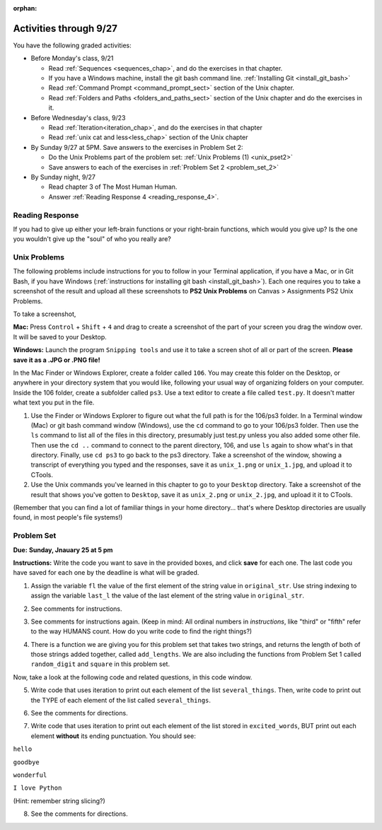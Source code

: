:orphan:

..  Copyright (C) Paul Resnick.  Permission is granted to copy, distribute
    and/or modify this document under the terms of the GNU Free Documentation
    License, Version 1.3 or any later version published by the Free Software
    Foundation; with Invariant Sections being Forward, Prefaces, and
    Contributor List, no Front-Cover Texts, and no Back-Cover Texts.  A copy of
    the license is included in the section entitled "GNU Free Documentation
    License".

.. highlight:: python
    :linenothreshold: 500


Activities through 9/27
=======================

You have the following graded activities:

* Before Monday's class, 9/21

  * Read :ref:`Sequences <sequences_chap>`, and do the exercises in that chapter.
  * If you have a Windows machine, install the git bash command line. :ref:`Installing Git <install_git_bash>`
  * Read :ref:`Command Prompt <command_prompt_sect>` section of the Unix chapter.
  * Read :ref:`Folders and Paths <folders_and_paths_sect>` section of the Unix chapter and do the exercises in it.
      
* Before Wednesday's class, 9/23

  * Read :ref:`Iteration<iteration_chap>`, and do the exercises in that chapter
  * Read :ref:`unix cat and less<less_chap>` section of the Unix chapter

* By Sunday 9/27 at 5PM. Save answers to the exercises in Problem Set 2:

  * Do the Unix Problems part of the problem set: :ref:`Unix Problems (1) <unix_pset2>`
  * Save answers to each of the exercises in :ref:`Problem Set 2 <problem_set_2>`

* By Sunday night, 9/27

  * Read chapter 3 of The Most Human Human.
  * Answer :ref:`Reading Response 4 <reading_response_4>`.


.. _reading_response_4:

Reading Response
----------------

If you had to give up either your left-brain functions or your right-brain functions, which would you give up? Is the one you wouldn't give up the "soul" of who you really are?

.. activecode:: rr_4_1
   :nocanvas:

   # Fill in your answer on the lines between the triple quotes
   s = """

   """
   print s




.. _unix_pset2:


Unix Problems
-------------

The following problems include instructions for you to follow in your Terminal application, if you have a Mac, or in Git Bash, if you have Windows (:ref:`instructions for installing git bash <install_git_bash>`). Each one requires you to take a screenshot of the result and upload all these screenshots to **PS2 Unix Problems** on Canvas  > Assignments PS2 Unix Problems.

To take a screenshot, 

**Mac:** Press ``Control`` + ``Shift`` + ``4`` and drag to create a screenshot of the part of your screen you drag the window over. It will be saved to your Desktop.

**Windows:** Launch the program ``Snipping tools`` and use it to take a screen shot of all or part of the screen. **Please save it as a .JPG or .PNG file!**

In the Mac Finder or Windows Explorer, create a folder called ``106``. You may create this folder on the Desktop, or anywhere in your directory system that you would like, following your usual way of organizing folders on your computer. Inside the 106 folder, create a subfolder called ``ps3``. Use a text editor to create a file called ``test.py``. It doesn't matter what text you put in the file.  

#. Use the Finder or Windows Explorer to figure out what the full path is for the 106/ps3 folder. In a Terminal window (Mac) or git bash command window (Windows), use the ``cd`` command to go to your 106/ps3 folder. Then use the ``ls`` command to list all of the files in this directory, presumably just test.py unless you also added some other file. Then use the ``cd ..`` command to connect to the parent directory, 106, and use ``ls`` again to show what's in that directory. Finally, use ``cd ps3`` to go back to the ps3 directory. Take a screenshot of the window, showing a transcript of everything you typed and the responses, save it as ``unix_1.png`` or ``unix_1.jpg``, and upload it to CTools.

#. Use the Unix commands you've learned in this chapter to go to your ``Desktop`` directory. Take a screenshot of the result that shows you've gotten to ``Desktop``, save it as ``unix_2.png`` or ``unix_2.jpg``, and upload it it to CTools.

(Remember that you can find a lot of familiar things in your home directory... that's where Desktop directories are usually found, in most people's file systems!)
   

.. _problem_set_2:

Problem Set
-----------
**Due:** **Sunday, Jnauary 25 at 5 pm**

**Instructions:** Write the code you want to save in the provided boxes, and click **save** for each one. The last code you have saved for each one by the deadline is what will be graded.

1. Assign the variable ``fl`` the value of the first element of the string value in ``original_str``. Use string indexing to assign the variable ``last_l`` the value of the last element of the string value in ``original_str``.

.. activecode:: ps_2_1
 
   original_str = "The quick brown rhino jumped over the extremely lazy fox."
   
   # assign variables as specified below this line!
   
   ====
   
   import test
   print "\n\n---\n"
   try:
      test.testEqual(fl,original_str[0])
   except:
      print "The variable fl has not been defined yet"
   try:
      test.testEqual(last_l, original_str[-1])
   except:
      print "The variable last_l has not been defined yet"

2. See comments for instructions.

.. activecode:: ps_2_2

   sent = """
   He took his vorpal sword in hand:
   Long time the manxome foe he sought
   So rested he by the Tumtum tree,
   And stood awhile in thought.
   - Jabberwocky, Lewis Carroll (1832-1898)"""

   short_sent = """
   So much depends
   on
   """

   # How long (how many characters) is the string in the variable sent?
   # Write code to assign the length of the string to a variable called len_of_sent.


   # How long is the string in the variable short_sent?
   # Write code to assign the length of that string to a variable called short_len.


   # Print out the value of short_len (and len_of_sent, if you want!) so you can see it. 


   # Write a comment below this line to explain why these values are larger than you might expect. Why is the length of short_sent longer than 15 characters?


   # Assign the index of the first 'v' in the value of the variable sent TO a variable called index_of_v. (Hint: we saw a method of the string class that can help with this)

   ====
   
   import test
   print "\n\n---\n"
   try:
      test.testEqual(len_of_sent,len(sent))
   except:
      print "The variable len_of_sent has not been defined yet"
   try:
      test.testEqual(short_len,len(short_sent))
   except:
      print "The variable short_len has not been defined yet"
   try:
      test.testEqual(index_of_v, sent.find('v'))
   except:
      print "The variable index_of_v has not been defined yet"


3. See comments for instructions again. (Keep in mind: All ordinal numbers in *instructions*, like "third" or "fifth" refer to the way HUMANS count. How do you write code to find the right things?)

.. activecode:: ps_2_3

   num_lst = [4,16,25,9,100,12,13]
   mixed_bag = ["hi", 4,6,8, 92.4, "see ya", "23", 23]

   # Assign the value of the third element of num_lst to a variable called third_elem

   # Assign the value of the sixth element of num_lst to a variable called elem_sixth

   # Assign the length of num_lst to a variable called num_lst_len

   # Write a comment explaining the difference between mixed_bag[-1] and mixed_bag[-2]
   # (you may want to print out those values so you can make sure you know what they are!)

   # Write code to print out the type of the third element of mixed_bag

   # Write code to assign the **type of the fifth element of mixed_bag** to a variable called fifth_type

   # Write code to assign the **type of the first element of mixed_bag** to a variable called another_type

   ====

   import test
   print "\n\n---\n"
   try:
      test.testEqual(third_elem, num_lst[2])
   except:
      print "The variable third_elem has not been defined"
   try:
      test.testEqual(elem_sixth, num_lst[5])
   except:
      print "The variable elem_sixth has not been defined"
   try:
      test.testEqual(num_lst_len,len(num_lst))
   except:
      print "The variable num_lst_len has not been defined"
   try:
      test.testEqual(fifth_type,type(mixed_bag[4]))
   except:
      print "The variable fifth_type has not been defined"
   try:
      test.testEqual(another_type, type(mixed_bag[0]))
   except:
      print "The variable another_type has not been defined"


4. There is a function we are giving you for this problem set that takes two strings, and returns the length of both of those strings added together, called ``add_lengths``. We are also including the functions from Problem Set 1 called ``random_digit`` and ``square`` in this problem set. 

Now, take a look at the following code and related questions, in this code window.

.. activecode:: ps_2_4
   :include: addl_functions_2
   
   new_str = "'Twas brillig"
   
   y = add_lengths("receipt","receive")
   
   x = random_digit()
   
   z = new_str.find('b')
   
   l = new_str.find("'")
   
   # notice that this line of code is made up of a lot of different expressions
   fin_value = square(len(new_str)) + (z - l) + (x * random_digit())
   
   # DO NOT CHANGE ANY CODE ABOVE THIS LINE
   # But below here, putting print statements and running the code may help you!
   
   # The following questions are based on that code. All refer to the types of the 
   #variables and/or expressions after the above code is run.
   
   #####################   
   
   # Write a comment explaining each of the following, after each question.
   # Don't forget to save!
   
   # What is square? 
   
   # What type of object does the expression square(len(new_str)) evaluate to?
   
   # What type is z?
   
   # What type is l?
   
   # What type is the expression z-l?
   
   # What type is x?
   
   # What is random_digit? How many inputs does it take?
   
   # What type does the expression x * random_digit() evaluate to?
   
   # Given all this information, what type will fin_value hold once all this code is run?

   ====

   print "\n\nThere are no tests for this problem"
 
5. Write code that uses iteration to print out each element of the list ``several_things``. Then, write code to print out the TYPE of each element of the list called ``several_things``.

.. activecode:: ps_2_5

   several_things = ["hello", 2, 4, 6.0, 7.5, 234352354, "the end", "", 99]

   ====
   import test
   print "\n\n---\n"
   print "(There are no tests for this problem.)"



6. See the comments for directions.

.. activecode:: ps_2_6

    sent = "The magical mystery tour is waiting to take you away."

    # Write a comment explaining how you would define what a word is for
    # a computer.

    # Write code that assigns a variable word_list to hold a LIST of all the
    # WORDS in the string sent. It's fine if words include punctuation.
    # Hint: remember how to split strings?

    ====

    import test
    print "\n\n---\n"

    try:
        test.testEqual(word_list,sent.split())
    except:
        print "The variable word_list has not been defined"

7. Write code that uses iteration to print out each element of the list stored in ``excited_words``, BUT print out each element **without** its ending punctuation. You should see:

``hello``

``goodbye``

``wonderful``

``I love Python``

(Hint: remember string slicing?)


.. activecode:: ps_2_7

    excited_words = ["hello!", "goodbye!", "wonderful!", "I love Python?"]

    # Now, write code that uses iteration to print out each element of the
    # list stored in excited_words,
    # BUT print out each element WITHOUT the ending punctuation.
    # Hint: remember string slicing?

    ====

    import test
    print "\n\n---\n"
    print "(There are no tests for this problem.)"


8. See the comments for directions.

.. activecode:: ps_2_8

    rv = """Once upon a midnight dreary, while I pondered, weak and weary,
      Over many a quaint and curious volume of forgotten lore,
      While I nodded, nearly napping, suddenly there came a tapping,
      As of some one gently rapping, rapping at my chamber door.
      'Tis some visitor, I muttered, tapping at my chamber door;
      Only this and nothing more."""

    # Write code to assign the number of characters in the string rv to
    # the variable num_chars.

    # Write code to assign the number of words in the string rv to the
    # variable num_words.
    ## Hint: remember how to split strings?

    ====

    import test
    print "\n\n---\n"
    try:
        test.testEqual(num_chars,len(rv))
    except:
        print "The variable num_chars has not been defined"
    try:
        test.testEqual(num_words,len(rv.split()))
    except:
        print "The variable num_words has not been defined"


.. activecode:: addl_functions_2
   :nopre:
   :hidecode:

   def square(num):
      return num**2

   def greeting(st):
      #st = str(st) # just in case
      return "Hello, " + st

   def random_digit():
     import random
     return random.choice([0,1,2,3,4,5,6,7,8,9])
      
   def add_lengths(str1, str2):
      return len(str1) + len(str2)

   
   